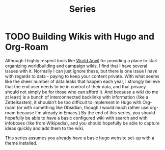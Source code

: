 #+title: Series
#+hugo_base_dir: ../
#+hugo_section: series/

* TODO Building Wikis with Hugo and Org-Roam 
:PROPERTIES:
:export_hugo_bundle: building-wikis-with-hugo-and-org-roam
:EXPORT_FILE_NAME: _index.md
:END:
Although I highly respect tools like [[https://worldanvil.com][World Anvil]] for providing a place to start organizing worldbuilding and campaign wikis, I find that I have several issues with it. Normally I can just ignore these, but there is one issue I have with regards to data - paying to keep your content private. With what seems like the sheer number of data leaks that happen each year, I strongly believe that the end user needs to be in control of their data, and that privacy should not simply be for those who can afford it. And because a wiki (to me at least) is a bunch of interconnected backlinks with information (like a Zettelkasten), it shouldn't be too difficult to implement in Hugo with Org-roam (or with something like Obsidian, though I would much rather use org-roam because I'm already in Emacs.) By the end of this series, you should hopefully be able to have a basic configured wiki with search and with infoboxes (like from Wikipedia), and you should hopefully be able to capture ideas quickly and add them to the wiki.

This series assumes you already have a basic hugo website set-up with a theme installed.

